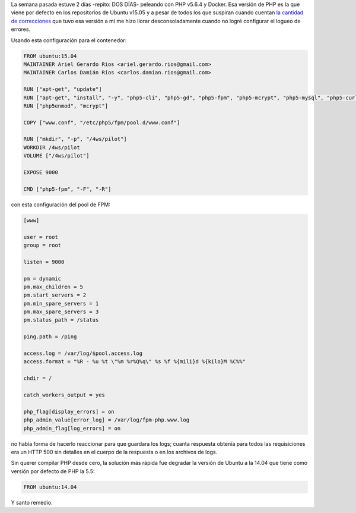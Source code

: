 .. title: PHP v5.6.4 & Docker
.. slug: php-v564-docker
.. date: 2015-09-20 22:46:47 UTC-03:00
.. tags: 
.. category: 
.. link: 
.. description: 
.. type: text

La semana pasada estuve 2 días -repito: DOS DÍAS- peleando con PHP v5.6.4 y
Docker. Esa versión de PHP es la que viene por defecto en los repositorios de
Ubuntu v15.05 y a pesar de todos los que suspiran cuando cuentan |fixes|_ que
tuvo esa versión a mí me hizo llorar desconsoladamente cuando no logré
configurar el logueo de errores.

Usando esta configuración para el contenedor:

.. code-block:: docker

   FROM ubuntu:15.04
   MAINTAINER Ariel Gerardo Ríos <ariel.gerardo.rios@gmail.com>
   MAINTAINER Carlos Damián Ríos <carlos.damian.rios@gmail.com>
   
   RUN ["apt-get", "update"]
   RUN ["apt-get", "install", "-y", "php5-cli", "php5-gd", "php5-fpm", "php5-mcrypt", "php5-mysql", "php5-curl", "libssh2-php"]
   RUN ["php5enmod", "mcrypt"]
   
   COPY ["www.conf", "/etc/php5/fpm/pool.d/www.conf"]
   
   RUN ["mkdir", "-p", "/4ws/pilot"]
   WORKDIR /4ws/pilot
   VOLUME ["/4ws/pilot"]
   
   EXPOSE 9000
   
   CMD ["php5-fpm", "-F", "-R"]

con esta configuración del pool de FPM:

.. code-block:: ini

   [www]
   
   user = root
   group = root
   
   listen = 9000
   
   pm = dynamic
   pm.max_children = 5
   pm.start_servers = 2
   pm.min_spare_servers = 1
   pm.max_spare_servers = 3
   pm.status_path = /status
   
   ping.path = /ping
   
   access.log = /var/log/$pool.access.log
   access.format = "%R - %u %t \"%m %r%Q%q\" %s %f %{mili}d %{kilo}M %C%%"
    
   chdir = /
    
   catch_workers_output = yes
   
   php_flag[display_errors] = on
   php_admin_value[error_log] = /var/log/fpm-php.www.log
   php_admin_flag[log_errors] = on

no había forma de hacerlo reaccionar para que guardara los logs; cuanta
respuesta obtenía para todos las requisiciones era un HTTP 500 sin detalles en
el cuerpo de la respuesta o en los archivos de logs.

Sin querer compilar PHP desde cero, la solución más rápida fue degradar la
versión de Ubuntu a la 14.04 que tiene como versión por defecto de PHP la 5.5:

.. code-block:: docker

   FROM ubuntu:14.04

Y santo remedio.

.. |fixes| replace:: la cantidad de correcciones
.. _fixes: http://php.net/ChangeLog-5.php
